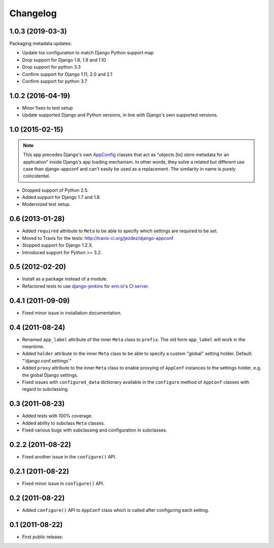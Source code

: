 Changelog
=========

1.0.3 (2019-03-3)
-----------------

Packaging metadata updates:

* Update tox configuration to match Django Python support map

* Drop support for Django 1.8, 1.9 and 1.10
* Drop support for python 3.3

* Confirm support for Django 1.11, 2.0 and 2.1
* Confirm support for python 3.7

1.0.2 (2016-04-19)
------------------

* Minor fixes to test setup

* Update supported Django and Python versions, in line with Django's
  own supported versions.


1.0 (2015-02-15)
----------------

.. note::

    This app precedes Django's own AppConfig_ classes that act as
    "objects [to] store metadata for an application" inside Django's
    app loading mechanism. In other words, they solve a related but
    different use case than django-appconf and can't easily be used
    as a replacement. The similarity in name is purely coincidental.

* Dropped support of Python 2.5.

* Added support for Django 1.7 and 1.8.

* Modernized test setup.

.. _AppConfig: https://docs.djangoproject.com/en/stable/ref/applications/#django.apps.AppConfig

0.6 (2013-01-28)
----------------

* Added ``required`` attribute to ``Meta`` to be able to specify which
  settings are required to be set.

* Moved to Travis for the tests: http://travis-ci.org/jezdez/django-appconf

* Stopped support for Django 1.2.X.

* Introduced support for Python >= 3.2.

0.5 (2012-02-20)
----------------

* Install as a package instead of a module.

* Refactored tests to use `django-jenkins`_ for `enn.io`_'s `CI server`_.

.. _`django-jenkins`: https://github.com/kmmbvnr/django-jenkins
.. _`enn.io`: http://enn.io
.. _`CI server`: https://ci.enn.io/job/django-appconf/

0.4.1 (2011-09-09)
------------------

* Fixed minor issue in installation documentation.

0.4 (2011-08-24)
----------------

* Renamed ``app_label`` attribute of the inner ``Meta`` class to ``prefix``.
  The old form ``app_label`` will work in the meantime.

* Added ``holder`` attribute to the inner ``Meta`` class to be able to
  specify a custom "global" setting holder. Default: "'django.conf.settings'"

* Added ``proxy`` attribute to the inner ``Meta`` class to enable proxying
  of ``AppConf`` instances to the settings holder, e.g. the global Django
  settings.

* Fixed issues with ``configured_data`` dictionary available in the
  ``configure`` method of ``AppConf`` classes with regard to subclassing.

0.3 (2011-08-23)
----------------

* Added tests with 100% coverage.

* Added ability to subclass ``Meta`` classes.

* Fixed various bugs with subclassing and configuration in subclasses.

0.2.2 (2011-08-22)
------------------

* Fixed another issue in the ``configure()`` API.

0.2.1 (2011-08-22)
------------------

* Fixed minor issue in ``configure()`` API.

0.2 (2011-08-22)
----------------

* Added ``configure()`` API to ``AppConf`` class which is called after
  configuring each setting.

0.1 (2011-08-22)
----------------

* First public release.
